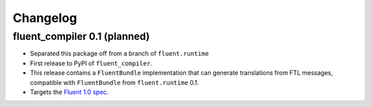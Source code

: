 Changelog
=========

fluent_compiler 0.1 (planned)
-----------------------------

* Separated this package off from a branch of ``fluent.runtime``
* First release to PyPI of ``fluent_compiler``.
* This release contains a ``FluentBundle`` implementation that can generate
  translations from FTL messages, compatible with ``FluentBundle`` from
  ``fluent.runtime`` 0.1.
* Targets the `Fluent 1.0 spec
  <https://github.com/projectfluent/fluent/releases/tag/v1.0.0>`_.

